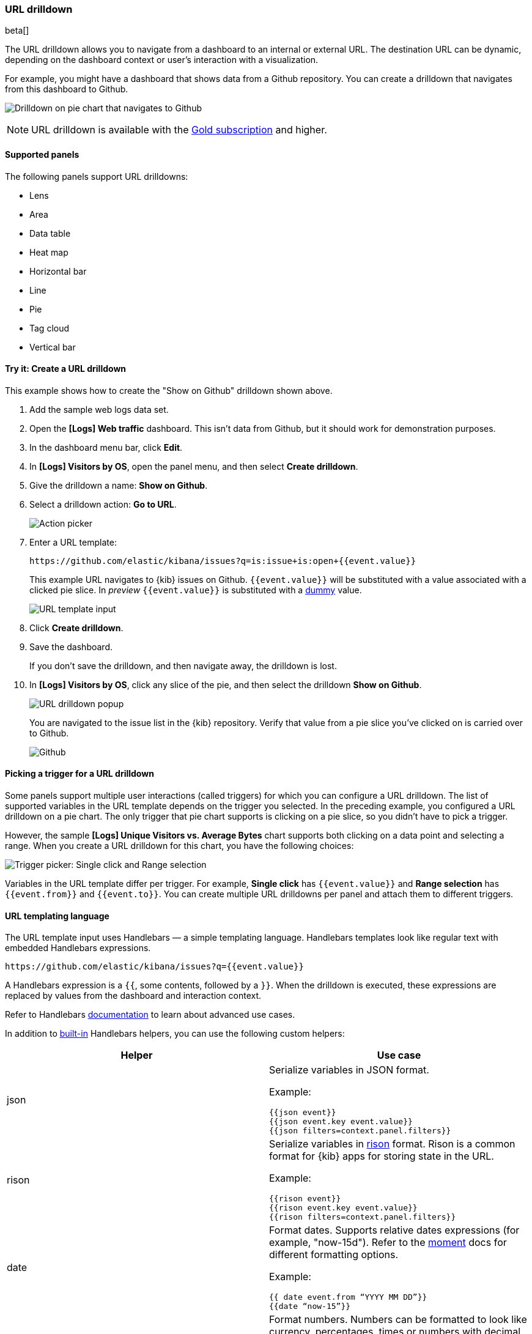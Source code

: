 [[url-drilldown]]
=== URL drilldown

beta[]

The URL drilldown allows you to navigate from a dashboard to an internal or external URL.
The destination URL can be dynamic, depending on the dashboard context or user’s interaction with a visualization.

For example, you might have a dashboard that shows data from a Github repository.
You can create a drilldown that navigates from this dashboard to Github.

[role="screenshot"]
image:images/url_drilldown_go_to_github.gif[Drilldown on pie chart that navigates to Github]

NOTE: URL drilldown is available with the https://www.elastic.co/subscriptions[Gold subscription] and higher.

[float]
[[url-drilldown-supported-panels]]
==== Supported panels

The following panels support URL drilldowns:

* Lens
* Area
* Data table
* Heat map
* Horizontal bar
* Line
* Pie
* Tag cloud
* Vertical bar

[float]
[[try-it]]
==== Try it: Create a URL drilldown

This example shows how to create the "Show on Github" drilldown shown above.

. Add the sample web logs data set.
. Open the *[Logs] Web traffic* dashboard. This isn’t data from Github, but it should work for demonstration purposes.
. In the dashboard menu bar, click *Edit*.
. In *[Logs] Visitors by OS*, open the panel menu, and then select *Create drilldown*.
. Give the drilldown a name: *Show on Github*.
. Select a drilldown action: *Go to URL*.
+
[role="screenshot"]
image:images/url_drilldown_pick_an_action.png[Action picker]
. Enter a URL template: 
+
[source, bash]
----
https://github.com/elastic/kibana/issues?q=is:issue+is:open+{{event.value}}
----
+
This example URL navigates to {kib} issues on Github. `{{event.value}}` will be substituted with a value associated with a clicked pie slice. In _preview_ `{{event.value}}` is substituted with a <<values-in-preview, dummy>> value.
[role="screenshot"]
image:images/url_drilldown_url_template.png[URL template input]
. Click *Create drilldown*.
. Save the dashboard.
+
If you don’t save the drilldown, and then navigate away, the drilldown is lost.

. In *[Logs] Visitors by OS*, click any slice of the pie, and then select the drilldown *Show on Github*.
+
[role="screenshot"]
image:images/url_drilldown_popup.png[URL drilldown popup]
+
You are navigated to the issue list in the {kib} repository. Verify that value from a pie slice you’ve clicked on is carried over to Github.
+
[role="screenshot"]
image:images/url_drilldown_github.png[Github]

[float]
[[trigger-picker]]
==== Picking a trigger for a URL drilldown

Some panels support multiple user interactions (called triggers) for which you can configure a URL drilldown. The list of supported variables in the URL template depends on the trigger you selected.
In the preceding example, you configured a URL drilldown on a pie chart. The only trigger that pie chart supports is clicking on a pie slice, so you didn’t have to pick a trigger.

However, the sample *[Logs] Unique Visitors vs. Average Bytes* chart supports both clicking on a data point and selecting a range. When you create a URL drilldown for this  chart, you have the following choices:

[role="screenshot"]
image:images/url_drilldown_trigger_picker.png[Trigger picker: Single click and Range selection]

Variables in the URL template differ per trigger. 
For example, *Single click* has `{{event.value}}` and *Range selection* has `{{event.from}}` and `{{event.to}}`. 
You can create multiple URL drilldowns per panel and attach them to different triggers.

[float]
[[templating]]
==== URL templating language

The URL template input uses Handlebars — a simple templating language. Handlebars templates look like regular text with embedded Handlebars expressions.

[source, bash]
----
https://github.com/elastic/kibana/issues?q={{event.value}}
----

A Handlebars expression is a `{{`, some contents, followed by a `}}`. When the drilldown is executed, these expressions are replaced by values from the dashboard and interaction context.

Refer to Handlebars https://ela.st/handlebars-docs#expressions[documentation] to learn about advanced use cases.

[[helpers]]
In addition to https://handlebarsjs.com/guide/builtin-helpers.html[built-in] Handlebars helpers, you can use the following custom helpers:


|===
|Helper |Use case

|json
a|Serialize variables in JSON format.

Example:

`{{json event}}` +
`{{json event.key event.value}}` +
`{{json filters=context.panel.filters}}`


|rison
a|Serialize variables in https://github.com/w33ble/rison-node[rison] format. Rison is a common format for {kib} apps for storing state in the URL.

Example:

`{{rison event}}` +
`{{rison event.key event.value}}` +
`{{rison filters=context.panel.filters}}`


|date
a|Format dates. Supports relative dates expressions (for example,  "now-15d"). Refer to the https://momentjs.com/docs/#/displaying/format/[moment] docs for different formatting options.

Example:

`{{ date event.from “YYYY MM DD”}}` +
`{{date “now-15”}}`

|formatNumber
a|Format numbers. Numbers can be formatted to look like currency, percentages, times or numbers with decimal places, thousands, and abbreviations.
Refer to the http://numeraljs.com/#format[numeral.js] for different formatting options. 

Example:

`{{formatNumber event.value "0.0"}}`

|lowercase
a|Converts a string to lower case.

Example:

`{{lowercase event.value}}`

|uppercase
a|Converts a string to upper case.

Example:

`{{uppercase event.value}}`

|trim
a|Removes leading and trailing spaces from a string.

Example:

`{{trim event.value}}`

|trimLeft
a|Removes leading spaces from a string.

Example:

`{{trimLeft event.value}}`

|trimRight
a|Removes trailing spaces from a string.

Example:

`{{trimRight event.value}}`

|mid
a|Extracts a substring from a string by start position and number of characters to extract.

Example:

`{{mid event.value 3 5}}` - extracts five characters starting from a third character. 

|left
a|Extracts a number of characters from a string (starting from left).

Example:

`{{left event.value 3}}`

|right
a|Extracts a number of characters from a string (starting from right).

Example:

`{{right event.value 3}}`

|concat
a|Concatenates two or more strings.

Example:

`{{concat event.value "," event.key}}`

|replace
a|Replaces all substrings within a string.

Example:

`{{replace event.value "stringToReplace" "stringToReplaceWith"}}`

|split
a|Splits a string using a provided splitter.

Example:

`{{split event.value ","}}`

|===


[float]
[[variables]]
==== URL template variables

The URL drilldown template has three sources for variables:

* *Global* static variables that don’t change depending on the  place where the URL drilldown is used or which user interaction executed the drilldown. For example: `{{kibanaUrl}}`.
* *Context* variables that change depending on where the drilldown is created and used. These variables are extracted from a context of a panel on a dashboard. For example, `{{context.panel.filters}}` gives access to filters that applied to the current panel.
* *Event* variables that depend on the trigger context. These variables are dynamically extracted from the interaction context when the drilldown is executed.

[[values-in-preview]]
A subtle but important difference between *context* and *event* variables is that *context* variables use real values in previews when creating a URL drilldown. 
For example, `{{context.panel.filters}}` are previewed with the current filters that applied to a panel. 
*Event* variables are extracted during drilldown execution from a user interaction with a panel (for example, from a pie slice that the user clicked on).

Because there is no user interaction with a panel in preview, there is no interaction context to use in a preview.
To work around this, {kib} provides a sample interaction that relies on a picked <<trigger-picker, trigger>>.
So in a preview, you might notice that `{{event.value}}` is replaced with `{{event.value}}` instead of with a sample from your data.
Such previews can help you make sure that the structure of your URL template is valid.
However, to ensure that the configured URL drilldown works as expected with your data, you have to save the dashboard and test in the panel.

You can access the full list of variables available for the current panel and selected trigger by clicking *Add variable* in the top-right corner of a URL template input.

[float]
[[variables-reference]]
==== Variables reference


|===
|Source |Variable |Description

|*Global*
| kibanaUrl
| {kib} base URL. Useful for creating URL drilldowns that navigate within {kib}.

| *Context*
| context.panel
| Context provided by current dashboard panel.

|
| context.panel.id
| ID of a panel.

|
| context.panel.title
| Title of a panel.

|
| context.panel.filters
| List of {kib} filters applied to a panel. +
Tip: Use in combination with <<helpers, rison>> helper for
internal {kib} navigations with carrying over current filters.

|
| context.panel.query.query
| Current query string.

|
| context.panel.query.lang
| Current query language.

|
| context.panel.timeRange.from +
context.panel.timeRange.to
| Current time picker values. +
Tip: Use in combination with <<helpers, date>> helper to format date.

|
| context.panel.timeRange.indexPatternId +
context.panel.timeRange.indexPatternIds
|Index pattern ids used by a panel.

|
| context.panel.savedObjectId
| ID of saved object behind a panel.

| *Single click*

| event.value
| Value behind clicked data point.

|
| event.key
| Field name behind clicked data point

|
| event.negate
| Boolean, indicating whether clicked data point resulted in negative filter.

|
| event.points
| Some visualizations have clickable points that emit more than one data point. Use list of data points in case a single value is insufficient. +

Example:

`{{json event.points}}` +
`{{event.points.[0].key}}` +
`{{event.points.[0].value}}`
`{{#each event.points}}key=value&{{/each}}`

Note:

`{{event.value}}` is a shorthand for `{{event.points.[0].value}}` + 
`{{event.key}}` is a shorthand for `{{event.points.[0].key}}`

| *Range selection*
| event.from +
event.to
| `from` and `to` values of selected range. Depending on your data, could be either a date or number. +
Tip: Consider using <<helpers, date>> helper for date formatting.

|
| event.key
| Aggregation field behind the selected range, if available.

|===

[float]
[[disable]]
==== Disable URL drilldown

You can disable URL drilldown feature on your {kib} instance by disabling the plugin:

["source","yml"]
-----------
url_drilldown.enabled: false
-----------

